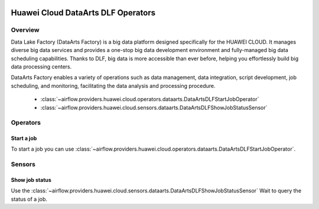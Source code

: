  .. Licensed to the Apache Software Foundation (ASF) under one
    or more contributor license agreements.  See the NOTICE file
    distributed with this work for additional information
    regarding copyright ownership.  The ASF licenses this file
    to you under the Apache License, Version 2.0 (the
    "License"); you may not use this file except in compliance
    with the License.  You may obtain a copy of the License at

 ..   http://www.apache.org/licenses/LICENSE-2.0

 .. Unless required by applicable law or agreed to in writing,
    software distributed under the License is distributed on an
    "AS IS" BASIS, WITHOUT WARRANTIES OR CONDITIONS OF ANY
    KIND, either express or implied.  See the License for the
    specific language governing permissions and limitations
    under the License.

===================================
Huawei Cloud DataArts DLF Operators
===================================

Overview
--------

Data Lake Factory (DataArts Factory) is a big data platform designed specifically for the HUAWEI CLOUD. It manages diverse big data services and provides a one-stop big data development environment and fully-managed big data scheduling capabilities. Thanks to DLF, big data is more accessible than ever before, helping you effortlessly build big data processing centers.

DataArts Factory enables a variety of operations such as data management, data integration, script development, job scheduling, and monitoring, facilitating the data analysis and processing procedure.

 - :class:`~airflow.providers.huawei.cloud.operators.dataarts.DataArtsDLFStartJobOperator`
 - :class:`~airflow.providers.huawei.cloud.sensors.dataarts.DataArtsDLFShowJobStatusSensor`

Operators
---------

Start a job
===========

To start a job you can use
:class:`~airflow.providers.huawei.cloud.operators.dataarts.DataArtsDLFStartJobOperator`.

.. exampleinclude:: /../../tests/system/providers/huawei/example_dataarts.py
   :dedent: 4
   :language: python
   :start-after: [START howto_operator_dlf_start_job]
   :end-before: [END howto_operator_dlf_start_job]

Sensors
-------

Show job status
===============

Use the :class:`~airflow.providers.huawei.cloud.sensors.dataarts.DataArtsDLFShowJobStatusSensor`
Wait to query the status of a job.

.. exampleinclude:: /../../tests/system/providers/huawei/example_dataarts.py
    :language: python
    :start-after: [START howto_sensor_dlf_show_job_status]
    :dedent: 4
    :end-before: [END howto_sensor_dlf_show_job_status]